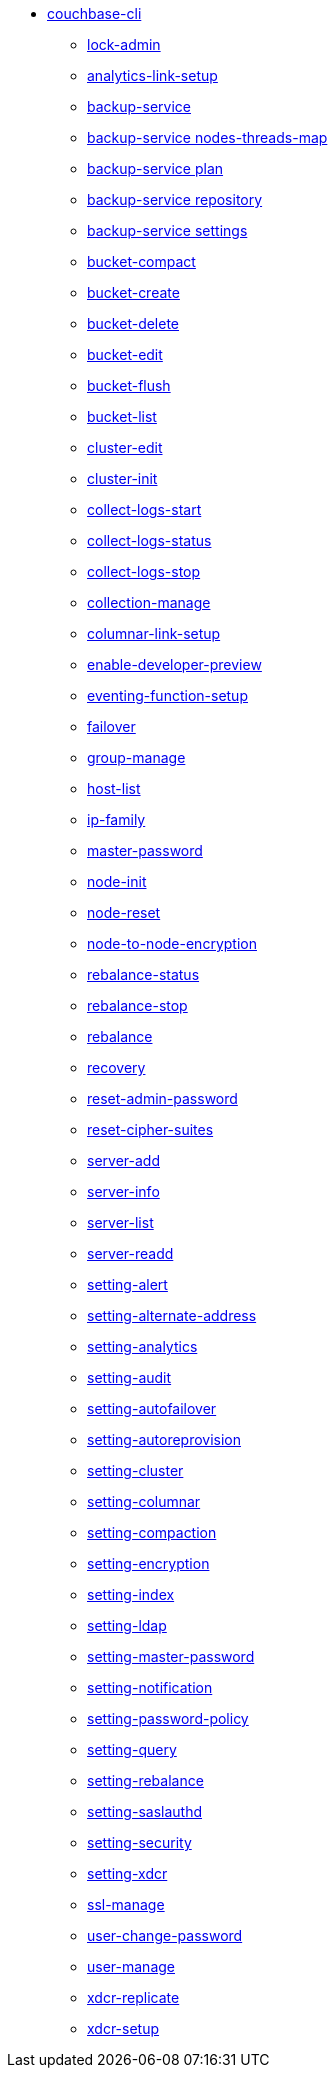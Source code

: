 * xref:cli:cbcli/couchbase-cli.adoc[couchbase-cli]
 ** xref:cli:cbcli/couchbase-cli-admin-manage.adoc[lock-admin]
 ** xref:cli:cbcli/couchbase-cli-analytics-link-setup.adoc[analytics-link-setup]
 ** xref:cli:cbcli/couchbase-cli-backup-service.adoc[backup-service]
 ** xref:cli:cbcli/couchbase-cli-backup-service-nodes-threads-map.adoc[backup-service nodes-threads-map]
 ** xref:cli:cbcli/couchbase-cli-backup-service-plan.adoc[backup-service plan]
 ** xref:cli:cbcli/couchbase-cli-backup-service-repository.adoc[backup-service repository]
 ** xref:cli:cbcli/couchbase-cli-backup-service-settings.adoc[backup-service settings]
 ** xref:cli:cbcli/couchbase-cli-bucket-compact.adoc[bucket-compact]
 ** xref:cli:cbcli/couchbase-cli-bucket-create.adoc[bucket-create]
 ** xref:cli:cbcli/couchbase-cli-bucket-delete.adoc[bucket-delete]
 ** xref:cli:cbcli/couchbase-cli-bucket-edit.adoc[bucket-edit]
 ** xref:cli:cbcli/couchbase-cli-bucket-flush.adoc[bucket-flush]
 ** xref:cli:cbcli/couchbase-cli-bucket-list.adoc[bucket-list]
 ** xref:cli:cbcli/couchbase-cli-cluster-edit.adoc[cluster-edit]
 ** xref:cli:cbcli/couchbase-cli-cluster-init.adoc[cluster-init]
 ** xref:cli:cbcli/couchbase-cli-collect-logs-start.adoc[collect-logs-start]
 ** xref:cli:cbcli/couchbase-cli-collect-logs-status.adoc[collect-logs-status]
 ** xref:cli:cbcli/couchbase-cli-collect-logs-stop.adoc[collect-logs-stop]
 ** xref:cli:cbcli/couchbase-cli-collection-manage.adoc[collection-manage]
 ** xref:cli:cbcli/couchbase-cli-columnar-link-setup.adoc[columnar-link-setup]
 ** xref:cli:cbcli/couchbase-cli-enable-developer-preview.adoc[enable-developer-preview]
 ** xref:cli:cbcli/couchbase-cli-eventing-function-setup.adoc[eventing-function-setup]
 ** xref:cli:cbcli/couchbase-cli-failover.adoc[failover]
 ** xref:cli:cbcli/couchbase-cli-group-manage.adoc[group-manage]
 ** xref:cli:cbcli/couchbase-cli-host-list.adoc[host-list]
 ** xref:cli:cbcli/couchbase-cli-ip-family.adoc[ip-family]
 ** xref:cli:cbcli/couchbase-cli-master-password.adoc[master-password]
 ** xref:cli:cbcli/couchbase-cli-node-init.adoc[node-init]
 ** xref:cli:cbcli/couchbase-cli-node-reset.adoc[node-reset]
 ** xref:cli:cbcli/couchbase-cli-node-to-node-encryption.adoc[node-to-node-encryption]
 ** xref:cli:cbcli/couchbase-cli-rebalance-status.adoc[rebalance-status]
 ** xref:cli:cbcli/couchbase-cli-rebalance-stop.adoc[rebalance-stop]
 ** xref:cli:cbcli/couchbase-cli-rebalance.adoc[rebalance]
 ** xref:cli:cbcli/couchbase-cli-recovery.adoc[recovery]
 ** xref:cli:cbcli/couchbase-cli-reset-admin-password.adoc[reset-admin-password]
 ** xref:cli:cbcli/couchbase-cli-reset-cipher-suites.adoc[reset-cipher-suites]
 ** xref:cli:cbcli/couchbase-cli-server-add.adoc[server-add]
 ** xref:cli:cbcli/couchbase-cli-server-info.adoc[server-info]
 ** xref:cli:cbcli/couchbase-cli-server-list.adoc[server-list]
 ** xref:cli:cbcli/couchbase-cli-server-readd.adoc[server-readd]
 ** xref:cli:cbcli/couchbase-cli-setting-alert.adoc[setting-alert]
 ** xref:cli:cbcli/couchbase-cli-setting-alternate-address.adoc[setting-alternate-address]
 ** xref:cli:cbcli/couchbase-cli-setting-analytics.adoc[setting-analytics]
 ** xref:cli:cbcli/couchbase-cli-setting-audit.adoc[setting-audit]
 ** xref:cli:cbcli/couchbase-cli-setting-autofailover.adoc[setting-autofailover]
 ** xref:cli:cbcli/couchbase-cli-setting-autoreprovision.adoc[setting-autoreprovision]
 ** xref:cli:cbcli/couchbase-cli-setting-cluster.adoc[setting-cluster]
 ** xref:cli:cbcli/couchbase-cli-setting-columnar.adoc[setting-columnar]
 ** xref:cli:cbcli/couchbase-cli-setting-compaction.adoc[setting-compaction]
 ** xref:cli:cbcli/couchbase-cli-setting-encryption.adoc[setting-encryption]
 ** xref:cli:cbcli/couchbase-cli-setting-index.adoc[setting-index]
 ** xref:cli:cbcli/couchbase-cli-setting-ldap.adoc[setting-ldap]
 ** xref:cli:cbcli/couchbase-cli-setting-master-password.adoc[setting-master-password]
 ** xref:cli:cbcli/couchbase-cli-setting-notification.adoc[setting-notification]
 ** xref:cli:cbcli/couchbase-cli-setting-password-policy.adoc[setting-password-policy]
 ** xref:cli:cbcli/couchbase-cli-setting-query.adoc[setting-query]
 ** xref:cli:cbcli/couchbase-cli-setting-rebalance.adoc[setting-rebalance]
 ** xref:cli:cbcli/couchbase-cli-setting-saslauthd.adoc[setting-saslauthd]
 ** xref:cli:cbcli/couchbase-cli-setting-security.adoc[setting-security]
 ** xref:cli:cbcli/couchbase-cli-setting-xdcr.adoc[setting-xdcr]
 ** xref:cli:cbcli/couchbase-cli-ssl-manage.adoc[ssl-manage]
 ** xref:cli:cbcli/couchbase-cli-user-change-password.adoc[user-change-password]
 ** xref:cli:cbcli/couchbase-cli-user-manage.adoc[user-manage]
 ** xref:cli:cbcli/couchbase-cli-xdcr-replicate.adoc[xdcr-replicate]
 ** xref:cli:cbcli/couchbase-cli-xdcr-setup.adoc[xdcr-setup]
